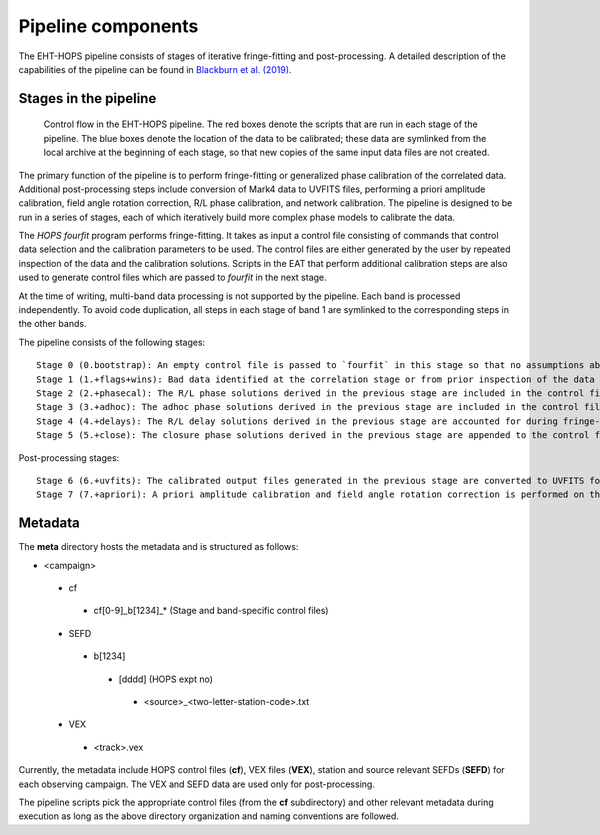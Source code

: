 ===================
Pipeline components
===================

The EHT-HOPS pipeline consists of stages of iterative fringe-fitting and post-processing.
A detailed description of the capabilities of the pipeline can be found in 
`Blackburn et al. (2019) <https://ui.adsabs.harvard.edu/abs/2019ApJ...882...23B/abstract>`_.

Stages in the pipeline
----------------------

.. figure:: components.png
   :alt: Control flow in the EHT-HOPS pipeline

   Control flow in the EHT-HOPS pipeline. The red boxes denote the scripts that are run in each stage of the pipeline.
   The blue boxes denote the location of the data to be calibrated; these data are symlinked from the local archive at the beginning of
   each stage, so that new copies of the same input data files are not created.

The primary function of the pipeline is to perform fringe-fitting or generalized phase calibration of the correlated data. Additional
post-processing steps include conversion of Mark4 data to UVFITS files, performing a priori amplitude calibration, field angle rotation
correction, R/L phase calibration, and network calibration. The pipeline is designed to be run in a series of stages, each of which
iteratively build more complex phase models to calibrate the data.

The `HOPS` `fourfit` program performs fringe-fitting. It takes as input a control file consisting of commands that control data selection
and the calibration parameters to be used. The control files are either generated by the user by repeated inspection of the data and the
calibration solutions. Scripts in the EAT that perform additional calibration steps are also used to generate control files which are passed
to `fourfit` in the next stage.

At the time of writing, multi-band data processing is not supported by the pipeline. Each band is processed independently.
To avoid code duplication, all steps in each stage of band 1 are symlinked to the corresponding steps in the other bands.

The pipeline consists of the following stages::

   Stage 0 (0.bootstrap): An empty control file is passed to `fourfit` in this stage so that no assumptions about fringe-fitting are made.
   Stage 1 (1.+flags+wins): Bad data identified at the correlation stage or from prior inspection of the data are flagged and parameters such as delay search windows are incorporated into the control file input to `fourfit` in this stage. Also, phase calibration is performed in this stage.
   Stage 2 (2.+phasecal): The R/L phase solutions derived in the previous stage are included in the control file and adhoc phase calibration is performed.
   Stage 3 (3.+adhoc): The adhoc phase solutions derived in the previous stage are included in the control file input to `fourfit` in this stage and R/L delay calibration is performed.
   Stage 4 (4.+delays): The R/L delay solutions derived in the previous stage are accounted for during fringe-fitting and fringe closure is performed on the results of `fourfit`.
   Stage 5 (5.+close): The closure phase solutions derived in the previous stage are appended to the control file and a final round of `fourfit` is performed. The calibrated output files generated in this stage are used in subsequent post-processing steps.

Post-processing stages::

   Stage 6 (6.+uvfits): The calibrated output files generated in the previous stage are converted to UVFITS format. 10-second time-averaged and frequency-averaged versions of UVFITS files are also created.
   Stage 7 (7.+apriori): A priori amplitude calibration and field angle rotation correction is performed on the (unaveraged) UVFITS files from the previous stage. Time and frequency-averaged versions of the UVFITS files are also created.

Metadata
--------

The **meta** directory hosts the metadata and is structured as follows:

- <campaign>
 - cf
  - cf[0-9]_b[1234]_* (Stage and band-specific control files)
 - SEFD
  - b[1234]
   - [dddd] (HOPS expt no)
    - <source>_<two-letter-station-code>.txt
 - VEX
  - <track>.vex

Currently, the metadata include HOPS control files (**cf**), VEX files (**VEX**), station and source relevant SEFDs (**SEFD**)
for each observing campaign. The VEX and SEFD data are used only for post-processing.

The pipeline scripts pick the appropriate control files (from the **cf** subdirectory) and other relevant metadata during
execution as long as the above directory organization and naming conventions are followed.